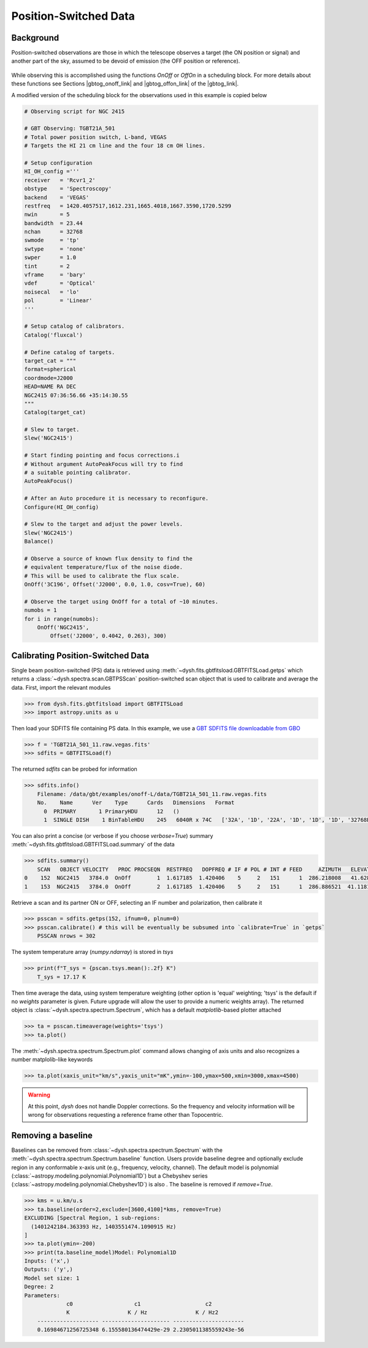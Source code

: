 **********************
Position-Switched Data
**********************

Background
==========

Position-switched observations are those in which the telescope observes a target (the ON position or signal) and another part of the sky, assumed to be devoid of emission (the OFF position or reference).

.. figure:: .img/gbt_ps_2.gif
    :alt: A GIF showing the GBT nod back and forth in elevation to demonstrate position switching. 

While observing this is accomplished using the functions `OnOff` or `OffOn` in a scheduling block. For more details about these functions see Sections |gbtog_onoff_link| and |gbtog_offon_link| of the |gbtog_link|.

.. |gbtog_onoff_link| raw:: html

   <a href="http://www.gb.nrao.edu/scienceDocs/GBTog.pdf#nameddest=subsubsection.6.4.2.2" target="_blank">6.4.2.2</a>

.. |gbtog_offon_link| raw:: html

   <a href="http://www.gb.nrao.edu/scienceDocs/GBTog.pdf#nameddest=subsubsection.6.4.2.3" target="_blank">6.4.2.3</a>

.. |gbtog_link| raw:: html

   <a href="http://www.gb.nrao.edu/scienceDocs/GBTog.pdf" target="_blank">GBT observer's guide</a>

A modified version of the scheduling block for the observations used in this example is copied below

.. code:: python

    # Observing script for NGC 2415

    # GBT Observing: TGBT21A_501
    # Total power position switch, L-band, VEGAS
    # Targets the HI 21 cm line and the four 18 cm OH lines.

    # Setup configuration
    HI_OH_config ='''
    receiver   = 'Rcvr1_2'
    obstype    = 'Spectroscopy'
    backend    = 'VEGAS'
    restfreq   = 1420.4057517,1612.231,1665.4018,1667.3590,1720.5299
    nwin       = 5
    bandwidth  = 23.44
    nchan      = 32768
    swmode     = 'tp'
    swtype     = 'none'
    swper      = 1.0
    tint       = 2
    vframe     = 'bary'
    vdef       = 'Optical'
    noisecal   = 'lo'
    pol        = 'Linear'
    '''

    # Setup catalog of calibrators.
    Catalog('fluxcal')

    # Define catalog of targets.
    target_cat = """
    format=spherical 
    coordmode=J2000 
    HEAD=NAME RA DEC 
    NGC2415 07:36:56.66 +35:14:30.55
    """
    Catalog(target_cat)
    
    # Slew to target.
    Slew('NGC2415')

    # Start finding pointing and focus corrections.i
    # Without argument AutoPeakFocus will try to find
    # a suitable pointing calibrator. 
    AutoPeakFocus()
    
    # After an Auto procedure it is necessary to reconfigure.
    Configure(HI_OH_config)

    # Slew to the target and adjust the power levels.
    Slew('NGC2415')
    Balance()

    # Observe a source of known flux density to find the 
    # equivalent temperature/flux of the noise diode.
    # This will be used to calibrate the flux scale.
    OnOff('3C196', Offset('J2000', 0.0, 1.0, cosv=True), 60)

    # Observe the target using OnOff for a total of ~10 minutes.
    numobs = 1
    for i in range(numobs):
        OnOff('NGC2415',
            Offset('J2000', 0.4042, 0.263), 300) 




Calibrating Position-Switched Data
==================================

Single beam position-switched (PS) data is retrieved using :meth:`~dysh.fits.gbtfitsload.GBTFITSLoad.getps` which returns a :class:`~dysh.spectra.scan.GBTPSScan` position-switched scan object that is used to calibrate and average the data.  First, import the relevant modules

.. code:: python

    >>> from dysh.fits.gbtfitsload import GBTFITSLoad
    >>> import astropy.units as u

..  (TODO need to replace fixed path with get_example_data() and explanation thereof)::

Then load your SDFITS file containing PS data. In this example, we use a 
`GBT SDFITS file downloadable from GBO <http://www.gb.nrao.edu/dysh/example_data/onoff-L/data/TGBT21A_501_11.raw.vegas.fits>`_

.. code:: python

    >>> f = 'TGBT21A_501_11.raw.vegas.fits'
    >>> sdfits = GBTFITSLoad(f)

The returned `sdfits` can be probed for information

.. code:: python

    >>> sdfits.info()
        Filename: /data/gbt/examples/onoff-L/data/TGBT21A_501_11.raw.vegas.fits
        No.    Name      Ver    Type      Cards   Dimensions   Format
          0  PRIMARY       1 PrimaryHDU      12   ()      
          1  SINGLE DISH    1 BinTableHDU    245   6040R x 74C   ['32A', '1D', '22A', '1D', '1D', '1D', '32768E', '16A', '6A', '8A', '1D', '1D', '1D', '4A', '1D', '4A', '1D', '1I', '32A', '32A', '1J', '32A', '16A', '1E', '8A', '1D', '1D', '1D', '1D', '1D', '1D', '1D', '1D', '1D', '1D', '1D', '1D', '8A', '1D', '1D', '12A', '1I', '1I', '1D', '1D', '1I', '1A', '1I', '1I', '16A', '16A', '1J', '1J', '22A', '1D', '1D', '1I', '1A', '1D', '1E', '1D', '1D', '1D', '1D', '1D', '1A', '1A', '8A', '1E', '1E', '16A', '1I', '1I', '1I']   

You can also print a concise (or verbose if you choose `verbose=True`) summary :meth:`~dysh.fits.gbtfitsload.GBTFITSLoad.summary` of the data

.. code:: python

    >>> sdfits.summary()
        SCAN   OBJECT VELOCITY   PROC PROCSEQN  RESTFREQ   DOPFREQ # IF # POL # INT # FEED     AZIMUTH   ELEVATIO
    0    152  NGC2415   3784.0  OnOff        1  1.617185  1.420406    5     2   151      1  286.218008   41.62843
    1    153  NGC2415   3784.0  OnOff        2  1.617185  1.420406    5     2   151      1  286.886521  41.118134

Retrieve a scan and its partner ON or OFF, selecting an IF number and polarization, then calibrate it

.. code:: python

    >>> psscan = sdfits.getps(152, ifnum=0, plnum=0)
    >>> psscan.calibrate() # this will be eventually be subsumed into `calibrate=True` in `getps`
        PSSCAN nrows = 302
    
The system temperature array (`numpy.ndarray`) is stored in `tsys`

.. code:: python

    >>> print(f"T_sys = {pscan.tsys.mean():.2f} K")
        T_sys = 17.17 K

Then time average the data, using system temperature weighting (other option is 'equal' weighting; 'tsys' is the default if no `weights` parameter is given. Future upgrade will allow the user to provide a numeric weights array). The returned object is :class:`~dysh.spectra.spectrum.Spectrum`, which has a default `matplotlib`-based plotter attached

.. code:: python

    >>> ta = psscan.timeaverage(weights='tsys')
    >>> ta.plot()

.. figure:: img/ps_152.png
    :alt: A frequency versus temperature spectrum plot. The spectrum is noisy and spans 1.390 to 1.415 GHz. 

The :meth:`~dysh.spectra.spectrum.Spectrum.plot` command allows changing of axis units and also recognizes a number matplolib-like keywords

.. code:: python

    >>> ta.plot(xaxis_unit="km/s",yaxis_unit="mK",ymin=-100,ymax=500,xmin=3000,xmax=4500)

.. figure:: img/ps_152_zoom.png
    :alt: The spectrum plot zoomed in along both axes to frame a central emission line. 

.. WARNING::
    At this point, `dysh` does not handle Doppler corrections. So the frequency and velocity information will be wrong for observations requesting a reference frame other than Topocentric.


Removing a baseline
===================

Baselines can be removed from :class:`~dysh.spectra.spectrum.Spectrum` with the :meth:`~dysh.spectra.spectrum.Spectrum.baseline` function.   Users provide baseline degree and optionally exclude region in any conformable x-axis unit (e.g., frequency, velocity, channel).  The default model is polynomial (:class:`~astropy.modeling.polynomial.Polynomial1D`) but a Chebyshev series (:class:`~astropy.modeling.polynomial.Chebyshev1D`)
is also .  The baseline is removed if `remove=True`. 

.. code:: python
    
    >>> kms = u.km/u.s
    >>> ta.baseline(order=2,exclude=[3600,4100]*kms, remove=True)
    EXCLUDING [Spectral Region, 1 sub-regions:
      (1401242184.363393 Hz, 1403551474.1090915 Hz) 
    ]
    >>> ta.plot(ymin=-200)
    >>> print(ta.baseline_model)Model: Polynomial1D
    Inputs: ('x',)
    Outputs: ('y',)
    Model set size: 1
    Degree: 2
    Parameters:
                 c0                   c1                    c2          
                 K                  K / Hz               K / Hz2        
        ------------------- --------------------- ----------------------
        0.16984671256725348 6.155580136474429e-29 2.2305011385559243e-56

.. figure:: img/ps_152_baseline_removed.png
    :alt: A plot of a spectrum after its baseline was removed.
